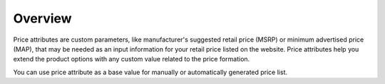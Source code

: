 Overview
========

.. begin

Price attributes are custom parameters, like manufacturer's suggested retail price (MSRP) or minimum advertised price (MAP), that may be needed as an input information for your retail price listed on the website. Price attributes help you extend the product options with any custom value related to the price formation.

.. Watch this 40 seconds video that guides you through adding a maximum retail price as a new price attribute:

.. raw:: HTML

   <iframe width="560" height="315" src="https://www.youtube.com/embed/El_eVV1CB4w" frameborder="0" allowfullscreen></iframe>

You can use price attribute as a base value for manually or automatically generated price list.
